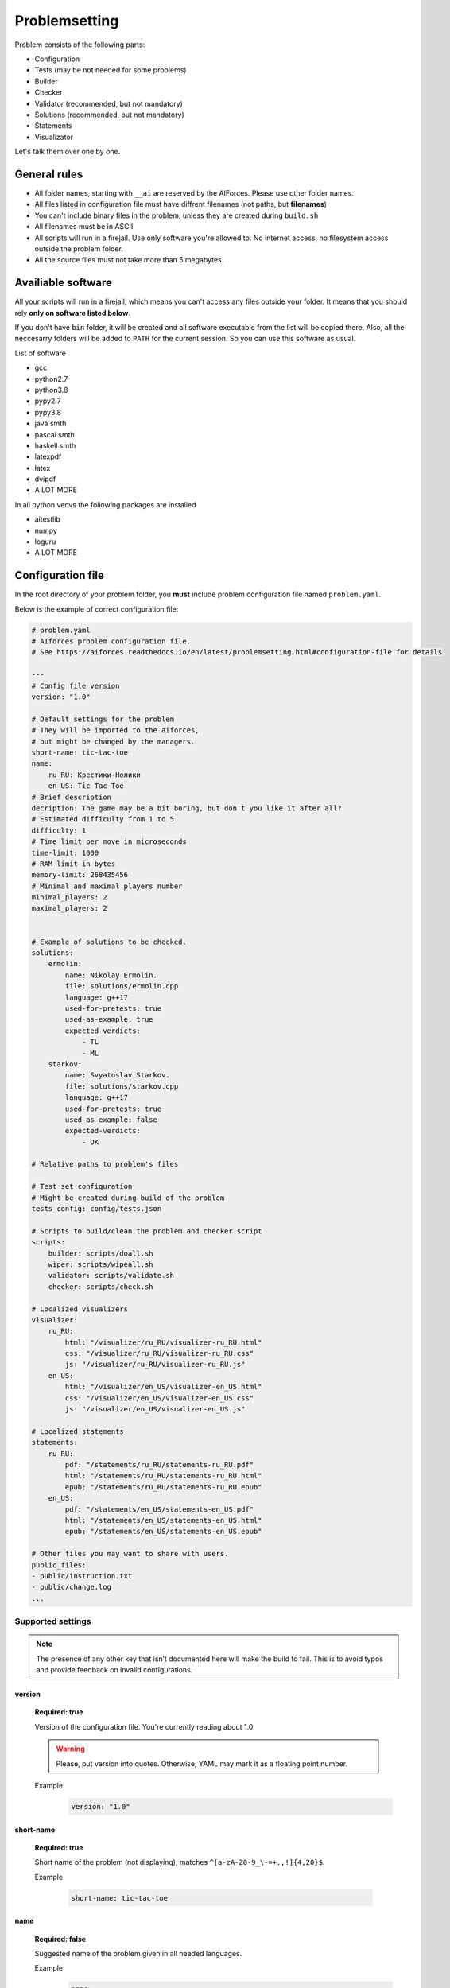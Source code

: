 Problemsetting
**************

Problem consists of the following parts:

- Configuration
- Tests (may be not needed for some problems)
- Builder
- Checker
- Validator (recommended, but not mandatory)
- Solutions (recommended, but not mandatory)
- Statements
- Visualizator

Let's talk them over one by one.

General rules
=============

- All folder names, starting with ``__ai`` are reserved by the AIForces. Please use other folder names.
- All files listed in configuration file must have diffrent filenames (not paths, but **filenames**)
- You can't include binary files in the problem, unless they are created during ``build.sh``
- All filenames must be in ASCII
- All scripts will run in a firejail. Use only software you're allowed to. No internet access, no filesystem access outside the problem folder.
- All the source files must not take more than 5 megabytes.

Availiable software
===================

All your scripts will run in a firejail, which means you can't access any files outside your folder.
It means that you should rely **only on software listed below**.

If you don't have ``bin`` folder, it will be created and all software executable
from the list will be copied there. Also, all the neccesarry folders will be added to
``PATH`` for the current session. So you can use this software as usual.

List of software

- gcc
- python2.7
- python3.8
- pypy2.7
- pypy3.8
- java smth
- pascal smth
- haskell smth
- latexpdf
- latex
- dvipdf
- A LOT MORE

In all python venvs the following packages are installed

- aitestlib
- numpy
- loguru
- A LOT MORE

Configuration file
==================

In the root directory of your problem folder, you **must** include problem configuration file named ``problem.yaml``.

Below is the example of correct configuration file:

.. code-block:: yaml
    
   # problem.yaml
   # AIforces problem configuration file.
   # See https://aiforces.readthedocs.io/en/latest/problemsetting.html#configuration-file for details

   ---
   # Config file version
   version: "1.0"

   # Default settings for the problem
   # They will be imported to the aiforces,
   # but might be changed by the managers.
   short-name: tic-tac-toe
   name:
       ru_RU: Крестики-Нолики
       en_US: Tic Tac Toe
   # Brief description
   decription: The game may be a bit boring, but don't you like it after all?
   # Estimated difficulty from 1 to 5
   difficulty: 1
   # Time limit per move in microseconds
   time-limit: 1000
   # RAM limit in bytes
   memory-limit: 268435456
   # Minimal and maximal players number
   minimal_players: 2
   maximal_players: 2


   # Example of solutions to be checked. 
   solutions:
       ermolin:
           name: Nikolay Ermolin.
           file: solutions/ermolin.cpp
           language: g++17
           used-for-pretests: true
           used-as-example: true
           expected-verdicts:
               - TL
               - ML
       starkov:
           name: Svyatoslav Starkov.
           file: solutions/starkov.cpp
           language: g++17
           used-for-pretests: true
           used-as-example: false
           expected-verdicts:
               - OK

   # Relative paths to problem's files

   # Test set configuration
   # Might be created during build of the problem
   tests_config: config/tests.json

   # Scripts to build/clean the problem and checker script
   scripts:
       builder: scripts/doall.sh
       wiper: scripts/wipeall.sh
       validator: scripts/validate.sh
       checker: scripts/check.sh

   # Localized visualizers
   visualizer:
       ru_RU:
           html: "/visualizer/ru_RU/visualizer-ru_RU.html"
           css: "/visualizer/ru_RU/visualizer-ru_RU.css"
           js: "/visualizer/ru_RU/visualizer-ru_RU.js"
       en_US:
           html: "/visualizer/en_US/visualizer-en_US.html"
           css: "/visualizer/en_US/visualizer-en_US.css"
           js: "/visualizer/en_US/visualizer-en_US.js"

   # Localized statements
   statements:
       ru_RU:
           pdf: "/statements/ru_RU/statements-ru_RU.pdf"
           html: "/statements/ru_RU/statements-ru_RU.html"
           epub: "/statements/ru_RU/statements-ru_RU.epub"
       en_US:
           pdf: "/statements/en_US/statements-en_US.pdf"
           html: "/statements/en_US/statements-en_US.html"
           epub: "/statements/en_US/statements-en_US.epub"

   # Other files you may want to share with users.
   public_files:
   - public/instruction.txt
   - public/change.log
   ...

Supported settings
------------------

.. note::
   The presence of any other key that isn’t documented here will make the build to fail.
   This is to avoid typos and provide feedback on invalid configurations.

version
^^^^^^^
   **Required: true**

   Version of the configuration file. You're currently reading about 1.0

   .. warning::
      Please, put version into quotes. Otherwise, YAML may mark it as a floating point number.

   Example
      .. code-block:: yaml

         version: "1.0"

short-name
^^^^^^^^^^
   **Required: true**

   Short name of the problem (not displaying), matches ``^[a-zA-Z0-9_\-=+.,!]{4,20}$``.

   Example
        
      .. code-block:: yaml

         short-name: tic-tac-toe

name
^^^^
   **Required: false**

   Suggested name of the problem given in all needed languages.

   Example
      .. code-block:: yaml

         name:
             ru_RU: Крестики-Нолики
             en_US: Tic Tac Toe

description
^^^^^^^^^^^
   **Required: false**

   Suggested brief description of the problem.

   Example
      .. code-block:: yaml

         decription: The game may be a bit boring, but don't you like it after all?

difficulty
^^^^^^^^^^
   **Required: false**

   Suggested estimated difficulty from 1 to 5.

   Example
      .. code-block:: yaml

         difficulty: 1

time-limit
^^^^^^^^^^
   **Required: false**

   Suggested per-move time limit for the problem (in microseconds).

   Example
      .. code-block:: yaml

         time-limit: 1000

memory-limit
^^^^^^^^^^^^
   **Required: false**

   Suggested per-move memory limit for the problem (in microseconds).

   Example
      .. code-block:: yaml

         memory-limit: 268435456

minimal/maximal players
^^^^^^^^^^^^^^^^^^^^^^^
   **Required: true**

   Minimal and maximal players number for the game.

   Example
      .. code-block:: yaml

         # Minimal and maximal players number
         minimal_players: 2
         maximal_players: 2

solutions
^^^^^^^^^
   **Required: false**

   Author's and tester's solutions.
   Language is one of the supported languages (TODO addreference).
   List **all** possible verdicts of the solution in the expected-verdicts. It is needed to verify that
   checker performs challenges correctly.
   Other fields are self-explanatory.


   Example
      .. code-block:: yaml

         # Example of solutions to be checked. 
         solutions:
             ermolin:
                 name: Nikolay Ermolin.
                 file: solutions/ermolin.cpp
                 language: g++17
                 used-for-pretests: true
                 used-as-example: true
                 expected-verdicts:
                     - TL
                     - ML
             starkov:
                 name: Svyatoslav Starkov.
                 file: solutions/starkov.cpp
                 language: g++17
                 used-for-pretests: true
                 used-as-example: false
                 expected-verdicts:
                     - OK

tests_config
^^^^^^^^^^^^
   **Required: true**

   JSON file, which stores tests' configuration. May be created during run of ``build.sh`` script.

   Example
      .. code-block:: yaml

          tests_config: config/tests.json

scripts
^^^^^^^
   
   Files of problem scripts.

   (TODO addreference)
   Builder is preparing the problem for working, wiper removes all the files created by builder.
   Validator script reads test file and strctly checks it validity. Read more. 
   Checker script starts runs challenges and produces logs. Read more.

   builder
      **Required: false**
   wiper
      **Required: false**
   validator
      **Required: false**
   checker
      **Required: true**

   Example
      .. code-block:: yaml

         scripts:
             builder: scripts/doall.sh
             wiper: scripts/wipeall.sh
             validator: scripts/validate.sh
             checker: scripts/check.sh


visualizer
^^^^^^^^^^
   **Required: true**

   Visualizer web page files, localized for several languages.

   Example
      .. code-block:: yaml

         visualizer:
             ru_RU:
                 html: "/visualizer/ru_RU/visualizer-ru_RU.html"
                 css: "/visualizer/ru_RU/visualizer-ru_RU.css"
                 js: "/visualizer/ru_RU/visualizer-ru_RU.js"
             en_US:
                 html: "/visualizer/en_US/visualizer-en_US.html"
                 css: "/visualizer/en_US/visualizer-en_US.css"
                 js: "/visualizer/en_US/visualizer-en_US.js"

statements
^^^^^^^^^^
   **Required: true**

   Statements of the problem, given in different formats and different languages.

   Example
      .. code-block:: yaml

         ru_RU:
             pdf: "/statements/ru_RU/statements-ru_RU.pdf"
             html: "/statements/ru_RU/statements-ru_RU.html"
             epub: "/statements/ru_RU/statements-ru_RU.epub"
         en_US:
             pdf: "/statements/en_US/statements-en_US.pdf"
             html: "/statements/en_US/statements-en_US.html"
             epub: "/statements/en_US/statements-en_US.epub"


public_files
^^^^^^^^^^^^
   **Required: false**

   Any other files that you want to share with the problem.

   Example
      .. code-block:: yaml

         public_files:
         - public/instruction.txt
         - public/change.log



Tests
=====

One challenge configuration is called *Test*. It can be for example, one level from the game.
If you need to prepare files, describing the tests, you can do it while building or upload them with the problem.

What you **must** create is a tests configuration file and add path it to problem's config. However,
this file may be generated during run of *Builder*. Tests configuration
looks like this JSON:

.. code-block:: json

   [
      {
         "id": 0,
         "name": "Mega Level 1",
         "file": "tests/01",
         "public-description": "First and most simple test in the testset",
         "hidden-description": "The solution is quite simple, just ..."
      }

      {
         "id": 1,
      }
   ]

Actually, you may omit any informatoin except ``id``. If your game is not about different levels, create only one test.


Builder
=======

Builder is the script aiming to build the problem from sources. It usually includes:

- Compiling visualizer
- Compiling checker, test_generator, validator
- Generating tests and test config

Also, you need to create wiper, which cancels all the changes. It is checked by the problem verifier.
(TODO / TODISCUSS. Do we need it? Why can we just ``git stash`` or smth like that?) 

Checker
=======

Checker is a script used to perform challenges between multiple players. Interface works as follows:

Command line arguments

   --players_cmds cmds
      ready bash commands to start solutions
   --players_files files
      binary files of the solutions (needed for firejail)
   --test_id id
      test id number
   --test_file file
      test file (if was mentioned)
   --time_limit seconds
      Per move time limit
   --memory_limit bytes
      RAM limit
   --streams_log_file file
      Filename of the output stdin/stdout/stderr log
   --game_log_file file
      Filename of the output game log
   --result_log_file file
      Filename of the output game result file, includes scores and verdicts.

Checker should produce logs of the following format:

Any checker logs written to stderr will be saved for internal use.

TODO streams, game, result log format

Validator
=========

Validator is a script, which reads test file from the stdin and checks it for validity.
Any logs written to stderr will be saved for internal use. If test is incorrect, validator must finish the process
with non-zero exit cdde. Validation is performed automatically by ``problem-verifier``.

Solutions
=========

Authors' and testers' solutions are used

- as examples for different programming languages
- to run pretests
- to verify that checker works in a correct way.

Include solutions with different expected verdicts to check that problem perfroms challenges correctly.
You do not need to compile solution file in ``build.sh``, problem verifier will do it.

Statements
==========

Statements are usually written in LaTex and compiled into 3 diffeent formats(pdf, html, epub) for comfortable usage.
You need to compile separate statements for each language. They must be compiled during ``build.sh``.

Visualizator
============

Visualizer is a webpage, which uses API (how? TODO) to download logs of the challenge and visualize the game in a
convinient way.

TODO